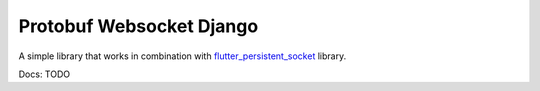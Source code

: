 Protobuf Websocket Django
=========================
A simple library that works in combination
with `flutter_persistent_socket <https://github.com/vidklopcic/flutter_persistent_socket>`_ library.

Docs: TODO
